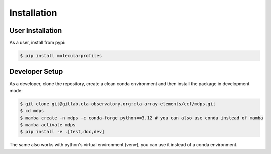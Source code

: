 Installation
============

User Installation
-----------------

As a user, install from pypi:

.. code-block:: shell

    $ pip install molecularprofiles


Developer Setup
---------------

As a developer, clone the repository, create a clean conda environment 
and then install the package in development mode:

.. code-block:: shell

   $ git clone git@gitlab.cta-observatory.org:cta-array-elements/ccf/mdps.git
   $ cd mdps
   $ mamba create -n mdps -c conda-forge python==3.12 # you can also use conda instead of mamba
   $ mamba activate mdps
   $ pip install -e .[test,doc,dev]

The same also works with python's virtual environment (venv), you can use it instead of a conda environment.